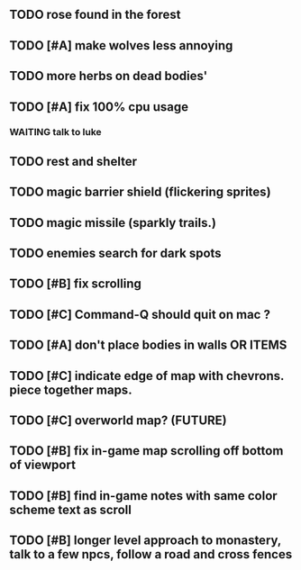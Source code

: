 ** TODO rose found in the forest
** TODO [#A] make wolves less annoying
** TODO more herbs on dead bodies'
** TODO [#A] fix 100% cpu usage
*** WAITING talk to luke
** TODO rest and shelter
** TODO magic barrier shield (flickering sprites)
** TODO magic missile (sparkly trails.)
** TODO enemies search for dark spots
** TODO [#B] fix scrolling
** TODO [#C] Command-Q should quit on mac ?
** TODO [#A] don't place bodies in walls OR ITEMS
** TODO [#C] indicate edge of map with chevrons. piece together maps.
** TODO [#C] overworld map? (FUTURE)
** TODO [#B] fix in-game map scrolling off bottom of viewport
** TODO [#B] find in-game notes with same color scheme text as scroll
** TODO [#B] longer level approach to monastery, talk to a few npcs, follow a road and cross fences
